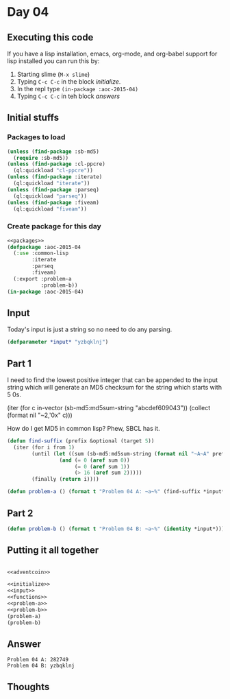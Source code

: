#+STARTUP: indent contents
#+OPTIONS: num:nil toc:nil
* Day 04
** Executing this code
If you have a lisp installation, emacs, org-mode, and org-babel
support for lisp installed you can run this by:
1. Starting slime (=M-x slime=)
2. Typing =C-c C-c= in the block [[initialize][initialize]].
3. In the repl type =(in-package :aoc-2015-04)=
4. Typing =C-c C-c= in teh block [[answers][answers]]
** Initial stuffs
*** Packages to load
#+NAME: packages
#+BEGIN_SRC lisp :results silent
  (unless (find-package :sb-md5)
    (require :sb-md5))
  (unless (find-package :cl-ppcre)
    (ql:quickload "cl-ppcre"))
  (unless (find-package :iterate)
    (ql:quickload "iterate"))
  (unless (find-package :parseq)
    (ql:quickload "parseq"))
  (unless (find-package :fiveam)
    (ql:quickload "fiveam"))
#+END_SRC
*** Create package for this day
#+NAME: initialize
#+BEGIN_SRC lisp :noweb yes :results silent
  <<packages>>
  (defpackage :aoc-2015-04
    (:use :common-lisp
          :iterate
          :parseq
          :fiveam)
    (:export :problem-a
             :problem-b))
  (in-package :aoc-2015-04)
#+END_SRC
** Input
Today's input is just a string so no need to do any parsing.
#+NAME: input
#+BEGIN_SRC lisp :noweb yes :results silent
  (defparameter *input* "yzbqklnj")
#+END_SRC
** Part 1
I need to find the lowest positive integer that can be appended to the
input string which will generate an MD5 checksum for the string which
starts with 5 0s.

(iter (for c in-vector (sb-md5:md5sum-string "abcdef609043"))
		   (collect (format nil "~2,'0x" c)))

How do I get MD5 in common lisp? Phew, SBCL has it.
#+NAME: adventcoin
#+BEGIN_SRC lisp :results none
  (defun find-suffix (prefix &optional (target 5))
    (iter (for i from 1)
          (until (let ((sum (sb-md5:md5sum-string (format nil "~A~A" prefix i))))
                   (and (= 0 (aref sum 0))
                        (= 0 (aref sum 1))
                        (> 16 (aref sum 2)))))
          (finally (return i))))
#+END_SRC
#+NAME: problem-a
#+BEGIN_SRC lisp :noweb yes :results silent
  (defun problem-a () (format t "Problem 04 A: ~a~%" (find-suffix *input*)))
#+END_SRC
** Part 2
#+NAME: problem-b
#+BEGIN_SRC lisp :noweb yes :results silent
  (defun problem-b () (format t "Problem 04 B: ~a~%" (identity *input*)))
#+END_SRC
** Putting it all together
#+NAME: structs
#+BEGIN_SRC lisp :noweb yes :results silent

#+END_SRC
#+NAME: functions
#+BEGIN_SRC lisp :noweb yes :results silent
  <<adventcoin>>
#+END_SRC
#+NAME: answers
#+BEGIN_SRC lisp :results output :exports both :noweb yes :tangle 2015.04.lisp
  <<initialize>>
  <<input>>
  <<functions>>
  <<problem-a>>
  <<problem-b>>
  (problem-a)
  (problem-b)
#+END_SRC
** Answer
#+RESULTS: answers
: Problem 04 A: 282749
: Problem 04 B: yzbqklnj
** Thoughts
